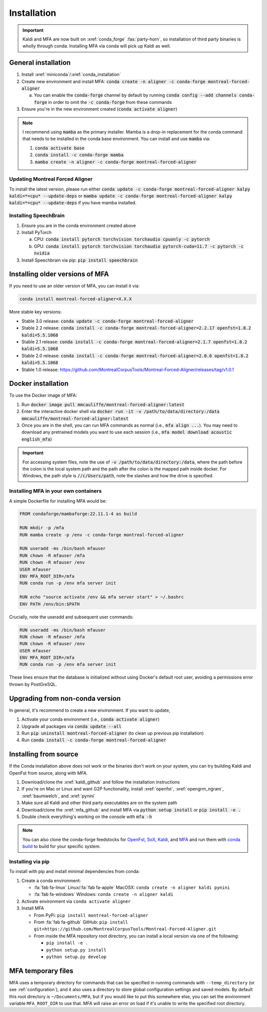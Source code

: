 
.. _installation:

************
Installation
************

.. important::

   Kaldi and MFA are now built on :xref:`conda_forge` :fas:`party-horn`, so installation of third party binaries is wholly through conda. Installing MFA via conda will pick up Kaldi as well.


General installation
====================

1. Install :xref:`miniconda`/:xref:`conda_installation`
2. Create new environment and install MFA: :code:`conda create -n aligner -c conda-forge montreal-forced-aligner`

   a.  You can enable the :code:`conda-forge` channel by default by running :code:`conda config --add channels conda-forge` in order to omit the :code:`-c conda-forge` from these commands

3. Ensure you're in the new environment created (:code:`conda activate aligner`)

.. note::

   I recommend using :code:`mamba` as the primary installer.  Mamba is a drop-in replacement for the conda command that needs to be installed in the conda base environment.  You can install and use :code:`mamba` via:

   1. :code:`conda activate base`
   2. :code:`conda install -c conda-forge mamba`
   3. :code:`mamba create -n aligner -c conda-forge montreal-forced-aligner`

Updating Montreal Forced Aligner
--------------------------------

To install the latest version, please run either :code:`conda update -c conda-forge montreal-forced-aligner kalpy kaldi=*=cpu* --update-deps` or  :code:`mamba update -c conda-forge montreal-forced-aligner kalpy kaldi=*=cpu* --update-deps` if you have mamba installed.

.. versionadded:: 3.0.5

   MFA version 3.0.5 onward has a helper utility for updating to new versions.  Run :code:`mfa_update` to fetch the latest versions of MFA, Kalpy, and Kaldi.

Installing SpeechBrain
----------------------

1. Ensure you are in the conda environment created above
2. Install PyTorch

   a. CPU: :code:`conda install pytorch torchvision torchaudio cpuonly -c pytorch`
   b. GPU: :code:`conda install pytorch torchvision torchaudio pytorch-cuda=11.7 -c pytorch -c nvidia`

3. Install Speechbrain via pip: :code:`pip install speechbrain`

.. _older_installation:

Installing older versions of MFA
================================

If you need to use an older version of MFA, you can install it via:

.. code-block:: bash

   conda install montreal-forced-aligner=X.X.X

More stable key versions:

* Stable 3.0 release: :code:`conda update -c conda-forge montreal-forced-aligner`
* Stable 2.2 release: :code:`conda install -c conda-forge montreal-forced-aligner=2.2.17 openfst=1.8.2 kaldi=5.5.1068`
* Stable 2.1 release: :code:`conda install -c conda-forge montreal-forced-aligner=2.1.7 openfst=1.8.2 kaldi=5.5.1068`
* Stable 2.0 release: :code:`conda install -c conda-forge montreal-forced-aligner=2.0.6 openfst=1.8.2 kaldi=5.5.1068`
* Stable 1.0 release: https://github.com/MontrealCorpusTools/Montreal-Forced-Aligner/releases/tag/v1.0.1

.. _docker_installation:

Docker installation
===================

.. versionadded:: 2.2.6

   Docker images for MFA automatically built and available via `mmcauliffe/montreal-forced-aligner <https://hub.docker.com/repository/docker/mmcauliffe/montreal-forced-aligner>`_.


To use the Docker image of MFA:

1. Run :code:`docker image pull mmcauliffe/montreal-forced-aligner:latest`
2. Enter the interactive docker shell via :code:`docker run -it -v /path/to/data/directory:/data mmcauliffe/montreal-forced-aligner:latest`
3. Once you are in the shell, you can run MFA commands as normal (i.e., :code:`mfa align ...`).  You may need to download any pretrained models you want to use each session (i.e., :code:`mfa model download acoustic english_mfa`)

.. important::

   For accessing system files, note the use of :code:`-v /path/to/data/directory:/data`, where the path before the colon is the local system path and the path after the colon is the mapped path inside docker.  For Windows, the path style is :code:`//c/Users/path`, note the slashes and how the drive is specified.

Installing MFA in your own containers
-------------------------------------

.. versionadded:: 2.2.6

   `Dockerfile for automatic releases <https://github.com/MontrealCorpusTools/Montreal-Forced-Aligner/blob/main/Dockerfile>`_


A simple Dockerfile for installing MFA would be:

.. code-block:: docker

   FROM condaforge/mambaforge:22.11.1-4 as build

   RUN mkdir -p /mfa
   RUN mamba create -p /env -c conda-forge montreal-forced-aligner

   RUN useradd -ms /bin/bash mfauser
   RUN chown -R mfauser /mfa
   RUN chown -R mfauser /env
   USER mfauser
   ENV MFA_ROOT_DIR=/mfa
   RUN conda run -p /env mfa server init

   RUN echo "source activate /env && mfa server start" > ~/.bashrc
   ENV PATH /env/bin:$PATH

Crucially, note the useradd and subsequent user commands:

.. code-block:: docker

   RUN useradd -ms /bin/bash mfauser
   RUN chown -R mfauser /mfa
   RUN chown -R mfauser /env
   USER mfauser
   ENV MFA_ROOT_DIR=/mfa
   RUN conda run -p /env mfa server init

These lines ensure that the database is initialized without using Docker's default root user, avoiding a permissions error thrown by PostGreSQL.

Upgrading from non-conda version
================================

In general, it's recommend to create a new environment.  If you want to update,

1. Activate your conda environment (i.e., :code:`conda activate aligner`)
2. Upgrade all packages via :code:`conda update --all`
3. Run :code:`pip uninstall montreal-forced-aligner` (to clean up previous pip installation)
4. Run :code:`conda install -c conda-forge montreal-forced-aligner`

.. _source_installation:

Installing from source
======================

If the Conda installation above does not work or the binaries don't work on your system, you can try building Kaldi and OpenFst from source, along with MFA.

1. Download/clone the :xref:`kaldi_github` and follow the installation instructions
2. If you're on Mac or Linux and want G2P functionality, install :xref:`openfst`, :xref:`opengrm_ngram`, :xref:`baumwelch`, and :xref:`pynini`
3. Make sure all Kaldi and other third party executables are on the system path
4. Download/clone the :xref:`mfa_github` and install MFA via :code:`python setup install` or :code:`pip install -e .`
5. Double check everything's working on the console with :code:`mfa -h`

.. note::

   You can also clone the conda-forge feedstocks for `OpenFst <https://github.com/conda-forge/openfst-feedstock>`_, `SoX <https://github.com/conda-forge/sox-feedstock>`_, `Kaldi <https://github.com/conda-forge/kaldi-feedstock>`_, and `MFA <https://github.com/conda-forge/montreal-forced-aligner-feedstock>`_ and run them with `conda build <https://docs.conda.io/projects/conda-build/en/latest/>`_ to build for your specific system.

Installing via pip
------------------

To install with pip and install minimal dependencies from conda:

1. Create a conda environment:

   * :fa:`fab fa-linux` Linux/:fa:`fab fa-apple` MacOSX: ``conda create -n aligner kaldi pynini``
   * :fa:`fab fa-windows` Windows: ``conda create -n aligner kaldi``

2. Activate environment via ``conda activate aligner``
3. Install MFA

   * From PyPi: ``pip install montreal-forced-aligner``
   * From :fa:`fab fa-github` GitHub: ``pip install git+https://github.com/MontrealCorpusTools/Montreal-Forced-Aligner.git``
   * From inside the MFA repository root directory, you can install a local version via one of the following:

     * ``pip install -e .``
     * ``python setup.py install``
     * ``python setup.py develop``

MFA temporary files
===================

MFA uses a temporary directory for commands that can be specified in running commands with ``--temp_directory`` (or see :ref:`configuration`), and it also uses a directory to store global configuration settings and saved models.  By default this root directory is ``~/Documents/MFA``, but if you would like to put this somewhere else, you can set the environment variable ``MFA_ROOT_DIR`` to use that.  MFA will raise an error on load if it's unable to write the specified root directory.
